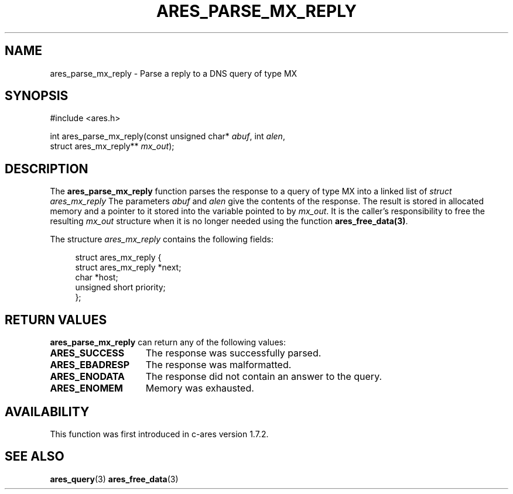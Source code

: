 .\"
.\" Copyright 1998 by the Massachusetts Institute of Technology.
.\" SPDX-License-Identifier: MIT
.\"
.TH ARES_PARSE_MX_REPLY 3 "4 August 2009"
.SH NAME
ares_parse_mx_reply \- Parse a reply to a DNS query of type MX
.SH SYNOPSIS
#include <ares.h>

int ares_parse_mx_reply(const unsigned char* \fIabuf\fP, int \fIalen\fP,
                        struct ares_mx_reply** \fImx_out\fP);
.fi
.SH DESCRIPTION
The
.B ares_parse_mx_reply
function parses the response to a query of type MX into a
linked list of
.I struct ares_mx_reply
The parameters
.I abuf
and
.I alen
give the contents of the response.  The result is stored in allocated
memory and a pointer to it stored into the variable pointed to by
.IR mx_out .
It is the caller's responsibility to free the resulting
.IR mx_out
structure when it is no longer needed using the function
\fBares_free_data(3)\fP.
.PP
The structure
.I ares_mx_reply
contains the following fields:
.sp
.in +4n
.nf
struct ares_mx_reply {
    struct ares_mx_reply *next;
    char *host;
    unsigned short priority;
};
.fi
.in
.PP
.SH RETURN VALUES
.B ares_parse_mx_reply
can return any of the following values:
.TP 15
.B ARES_SUCCESS
The response was successfully parsed.
.TP 15
.B ARES_EBADRESP
The response was malformatted.
.TP 15
.B ARES_ENODATA
The response did not contain an answer to the query.
.TP 15
.B ARES_ENOMEM
Memory was exhausted.
.SH AVAILABILITY
This function was first introduced in c-ares version 1.7.2.
.SH SEE ALSO
.BR ares_query (3)
.BR ares_free_data (3)
